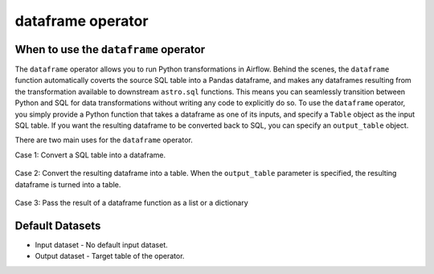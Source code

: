 .. dataframe_operator:

======================================
dataframe operator
======================================

When to use the ``dataframe`` operator
~~~~~~~~~~~~~~~~~~~~~~~~~~~~~~~~~~~~~~

The ``dataframe`` operator allows you to run Python transformations in Airflow. Behind the scenes, the ``dataframe`` function automatically coverts the source SQL table into a Pandas dataframe, and makes any dataframes resulting from the transformation available to downstream ``astro.sql`` functions. This means you can seamlessly transition between Python and SQL for data transformations without writing any code to explicitly do so. To use the ``dataframe`` operator, you simply provide a Python function that takes a dataframe as one of its inputs, and specify a ``Table`` object as the input SQL table. If you want the resulting dataframe to be converted back to SQL, you can specify an ``output_table`` object.

There are two main uses for the ``dataframe`` operator.

Case 1: Convert a SQL table into a dataframe.

    .. literalinclude:: ../../../../example_dags/example_amazon_s3_snowflake_transform.py
       :language: python
       :start-after: [START dataframe_example_1]
       :end-before: [END dataframe_example_1]

Case 2: Convert the resulting dataframe into a table. When the ``output_table`` parameter is specified, the resulting dataframe is turned into a table.

    .. literalinclude:: ../../../../example_dags/example_amazon_s3_snowflake_transform.py
           :language: python
           :start-after: [START dataframe_example_2]
           :end-before: [END dataframe_example_2]

Case 3: Pass the result of a dataframe function as a list or a dictionary

    .. literalinclude:: ../../../../example_dags/example_dataframe_api.py
           :language: python
           :start-after: [START dataframe_api]
           :end-before: [END dataframe_api]
Default Datasets
~~~~~~~~~~~~~~~~
* Input dataset - No default input dataset.
* Output dataset - Target table of the operator.
